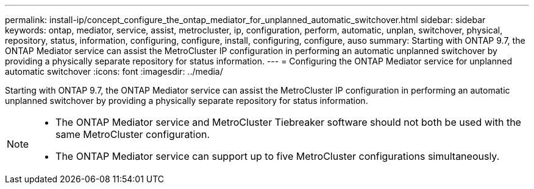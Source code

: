 ---
permalink: install-ip/concept_configure_the_ontap_mediator_for_unplanned_automatic_switchover.html
sidebar: sidebar
keywords: ontap, mediator, service, assist, metrocluster, ip, configuration, perform, automatic, unplan, switchover, physical, repository, status, information, configuring, configure, install, configuring, configure, auso
summary: Starting with ONTAP 9.7, the ONTAP Mediator service can assist the MetroCluster IP configuration in performing an automatic unplanned switchover by providing a physically separate repository for status information.
---
= Configuring the ONTAP Mediator service for unplanned automatic switchover
:icons: font
:imagesdir: ../media/

[.lead]
Starting with ONTAP 9.7, the ONTAP Mediator service can assist the MetroCluster IP configuration in performing an automatic unplanned switchover by providing a physically separate repository for status information.

--

[NOTE]
====
* The ONTAP Mediator service and MetroCluster Tiebreaker software should not both be used with the same MetroCluster configuration.
* The ONTAP Mediator service can support up to five MetroCluster configurations simultaneously.
====
--
